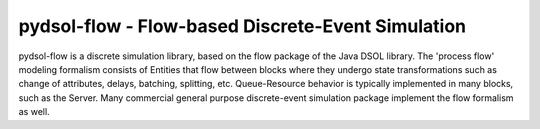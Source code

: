 pydsol-flow - Flow-based Discrete-Event Simulation
==================================================

pydsol-flow is a discrete simulation library, based on the flow package of
the Java DSOL library. The 'process flow' modeling formalism consists of
Entities that flow between blocks where they undergo state transformations
such as change of attributes, delays, batching, splitting, etc. Queue-Resource 
behavior is typically implemented in many blocks, such as the Server. Many 
commercial general purpose discrete-event simulation package implement 
the flow formalism as well. 


